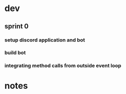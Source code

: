 * dev
** sprint 0
*** setup discord application and bot
    :LOGBOOK:
    CLOCK: [2020-06-17 Wed 22:22]--[2020-06-17 Wed 22:50] =>  0:32
    :END:
*** build bot
    :LOGBOOK:
    CLOCK: [2020-06-17 Wed 22:54]--[2020-06-18 Thu 00:15] =>  1:21
    :END:
*** integrating method calls from outside event loop
    :LOGBOOK:
    CLOCK: [2020-06-18 Thu 16:31]
    :END:
    
    
   
* notes
** 
